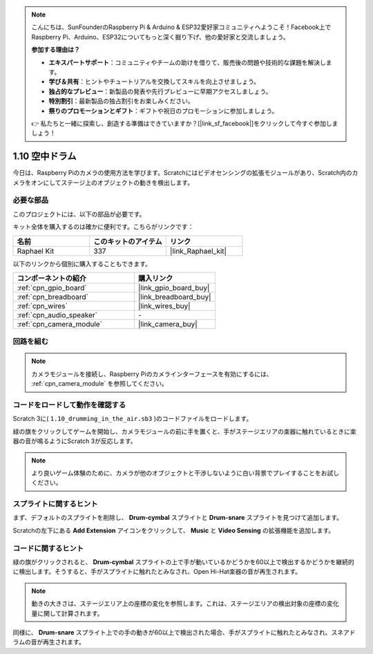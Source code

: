 .. note::

    こんにちは、SunFounderのRaspberry Pi & Arduino & ESP32愛好家コミュニティへようこそ！Facebook上でRaspberry Pi、Arduino、ESP32についてもっと深く掘り下げ、他の愛好家と交流しましょう。

    **参加する理由は？**

    - **エキスパートサポート**：コミュニティやチームの助けを借りて、販売後の問題や技術的な課題を解決します。
    - **学び＆共有**：ヒントやチュートリアルを交換してスキルを向上させましょう。
    - **独占的なプレビュー**：新製品の発表や先行プレビューに早期アクセスしましょう。
    - **特別割引**：最新製品の独占割引をお楽しみください。
    - **祭りのプロモーションとギフト**：ギフトや祝日のプロモーションに参加しましょう。

    👉 私たちと一緒に探索し、創造する準備はできていますか？[|link_sf_facebook|]をクリックして今すぐ参加しましょう！

.. _1.10_scratch_pi5:

1.10 空中ドラム
==========================

今日は、Raspberry Piのカメラの使用方法を学びます。Scratchにはビデオセンシングの拡張モジュールがあり、Scratch内のカメラをオンにしてステージ上のオブジェクトの動きを検出します。

.. image:: img/1.10_header.png

必要な部品
------------------------------

このプロジェクトには、以下の部品が必要です。

.. image:: img/1.10_list.png

キット全体を購入するのは確かに便利です。こちらがリンクです：

.. list-table::
    :widths: 20 20 20
    :header-rows: 1

    *   - 名前	
        - このキットのアイテム
        - リンク
    *   - Raphael Kit
        - 337
        - |link_Raphael_kit|

以下のリンクから個別に購入することもできます。

.. list-table::
    :widths: 30 20
    :header-rows: 1

    *   - コンポーネントの紹介
        - 購入リンク

    *   - :ref:`cpn_gpio_board`
        - |link_gpio_board_buy|
    *   - :ref:`cpn_breadboard`
        - |link_breadboard_buy|
    *   - :ref:`cpn_wires`
        - |link_wires_buy|
    *   - :ref:`cpn_audio_speaker`
        - \-
    *   - :ref:`cpn_camera_module`
        - |link_camera_buy|

回路を組む
-------------------------

.. image:: img/1.10_fritzing_speaker.png

.. image:: img/1.10_camera.png

.. note::
  
  カメラモジュールを接続し、Raspberry Piのカメラインターフェースを有効にするには、 :ref:`cpn_camera_module` を参照してください。

コードをロードして動作を確認する
----------------------------------------

Scratch 3に( ``1.10_drumming_in_the_air.sb3`` )のコードファイルをロードします。

緑の旗をクリックしてゲームを開始し、カメラモジュールの前に手を置くと、手がステージエリアの楽器に触れているときに楽器の音が鳴るようにScratch 3が反応します。

.. note::

  より良いゲーム体験のために、カメラが他のオブジェクトと干渉しないように白い背景でプレイすることをお試しください。

スプライトに関するヒント
---------------------------------

まず、デフォルトのスプライトを削除し、 **Drum-cymbal** スプライトと **Drum-snare** スプライトを見つけて追加します。

.. image:: img/1.10_camera1.png

Scratchの左下にある **Add Extension** アイコンをクリックして、 **Music** と **Video Sensing** の拡張機能を追加します。

.. image:: img/1.10_scratch.png

.. image:: img/1.10_scratch2.png

コードに関するヒント
-------------------------------

.. image:: img/1.10_camera3.png

緑の旗がクリックされると、 **Drum-cymbal** スプライトの上で手が動いているかどうかを60以上で検出するかどうかを継続的に検出します。そうすると、手がスプライトに触れたとみなされ、Open Hi-Hat楽器の音が再生されます。

.. note::

  動きの大きさは、ステージエリア上の座標の変化を参照します。これは、ステージエリアの検出対象の座標の変化量に関して計算されます。

.. image:: img/1.10_camera4.png

同様に、 **Drum-snare** スプライト上での手の動きが60以上で検出された場合、手がスプライトに触れたとみなされ、スネアドラムの音が再生されます。

